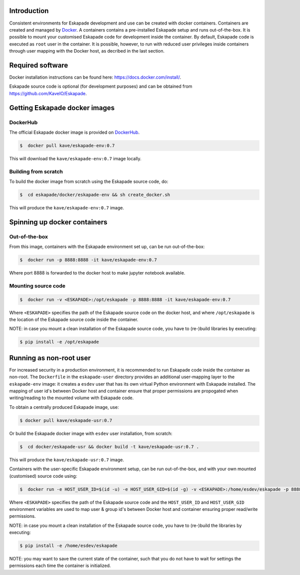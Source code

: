 Introduction
------------

Consistent environments for Eskapade development and use can be created with docker containers. Containers are created and managed by `Docker <https://www.docker.com/>`_. A containers contains a pre-installed Eskapade setup and runs out-of-the-box.  It is possible to mount your customised Eskapade code for development inside the container. By default, Eskapade code is executed as ``root`` user in the container. It is possible, however, to run with reduced user privileges inside containers through user mapping with the Docker host, as decribed in the last section.


Required software
-----------------

Docker installation instructions can be found here: `<https://docs.docker.com/install/>`_.

Eskapade source code is optional (for development purposes) and can be obtained from `<https://github.com/KaveIO/Eskapade>`_.


Getting Eskapade docker images
------------------------------

DockerHub
:::::::::

The official Eskapade docker image is provided on `DockerHub <https://hub.docker.com/r/kave/eskapade-env/>`_.

.. code:: bash

  $  docker pull kave/eskapade-env:0.7 

This will download the ``kave/eskapade-env:0.7`` image locally.

Building from scratch
:::::::::::::::::::::

To build the docker image from scratch using the Eskapade source code, do:

.. code:: bash

  $  cd eskapade/docker/eskapade-env && sh create_docker.sh

This will produce the ``kave/eskapade-env:0.7`` image.


Spinning up docker containers
-----------------------------

Out-of-the-box
::::::::::::::

From this image, containers with the Eskapade environment set up, can be run out-of-the-box:

.. code:: bash

  $  docker run -p 8888:8888 -it kave/eskapade-env:0.7 

Where port 8888 is forwarded to the docker host to make jupyter notebook available.

Mounting source code
::::::::::::::::::::

.. code:: bash

  $  docker run -v <ESKAPADE>:/opt/eskapade -p 8888:8888 -it kave/eskapade-env:0.7 

Where ``<ESKAPADE>`` specifies the path of the Eskapade source code on the docker host, and where ``/opt/eskapade`` is the location of the Eskapade source code inside the container.

NOTE: in case you mount a clean installation of the Eskapade source code, you have to (re-)build libraries by executing:

.. code:: bash

  $ pip install -e /opt/eskapade


Running as non-root user
------------------------

For increased security in a production environment, it is recommended to run Eskapade code inside the container as non-root. The ``Dockerfile`` in the ``eskapade-user`` directory provides an additional user-mapping layer to the ``eskapade-env`` image: it creates a ``esdev`` user that has its own virtual Python environment with Eskapade installed. The mapping of user id's between Docker host and container ensure that proper permissions are propogated when writing/reading to the mounted volume with Eskapade code.

To obtain a centrally produced Eskapade image, use:

.. code:: bash

  $ docker pull kave/eskapade-usr:0.7

Or build the Eskapade docker image with ``esdev`` user installation, from scratch:

.. code:: bash

  $  cd docker/eskapade-usr && docker build -t kave/eskapade-usr:0.7 .

This will produce the ``kave/eskapade-usr:0.7`` image.

Containers with the user-specific Eskapade environment setup, can be run out-of-the-box, and with your own mounted (customised) source code using:

.. code:: bash

  $  docker run -e HOST_USER_ID=$(id -u) -e HOST_USER_GID=$(id -g) -v <ESKAPADE>:/home/esdev/eskapade -p 8888:8888 -it kave/eskapade-usr:0.7

Where ``<ESKAPADE>`` specifies the path of the Eskapade source code and the ``HOST_USER_ID`` and ``HOST_USER_GID`` environment variables are used to map user & group id's between Docker host and container ensuring proper read/write permissions.

NOTE: in case you mount a clean installation of the Eskapade source code, you have to (re-)build the libraries by executing:

.. code:: bash

  $ pip install -e /home/esdev/eskapade

NOTE: you may want to save the current state of the container, such that you do not have to wait for settings the permissions each time the container is initialized.
